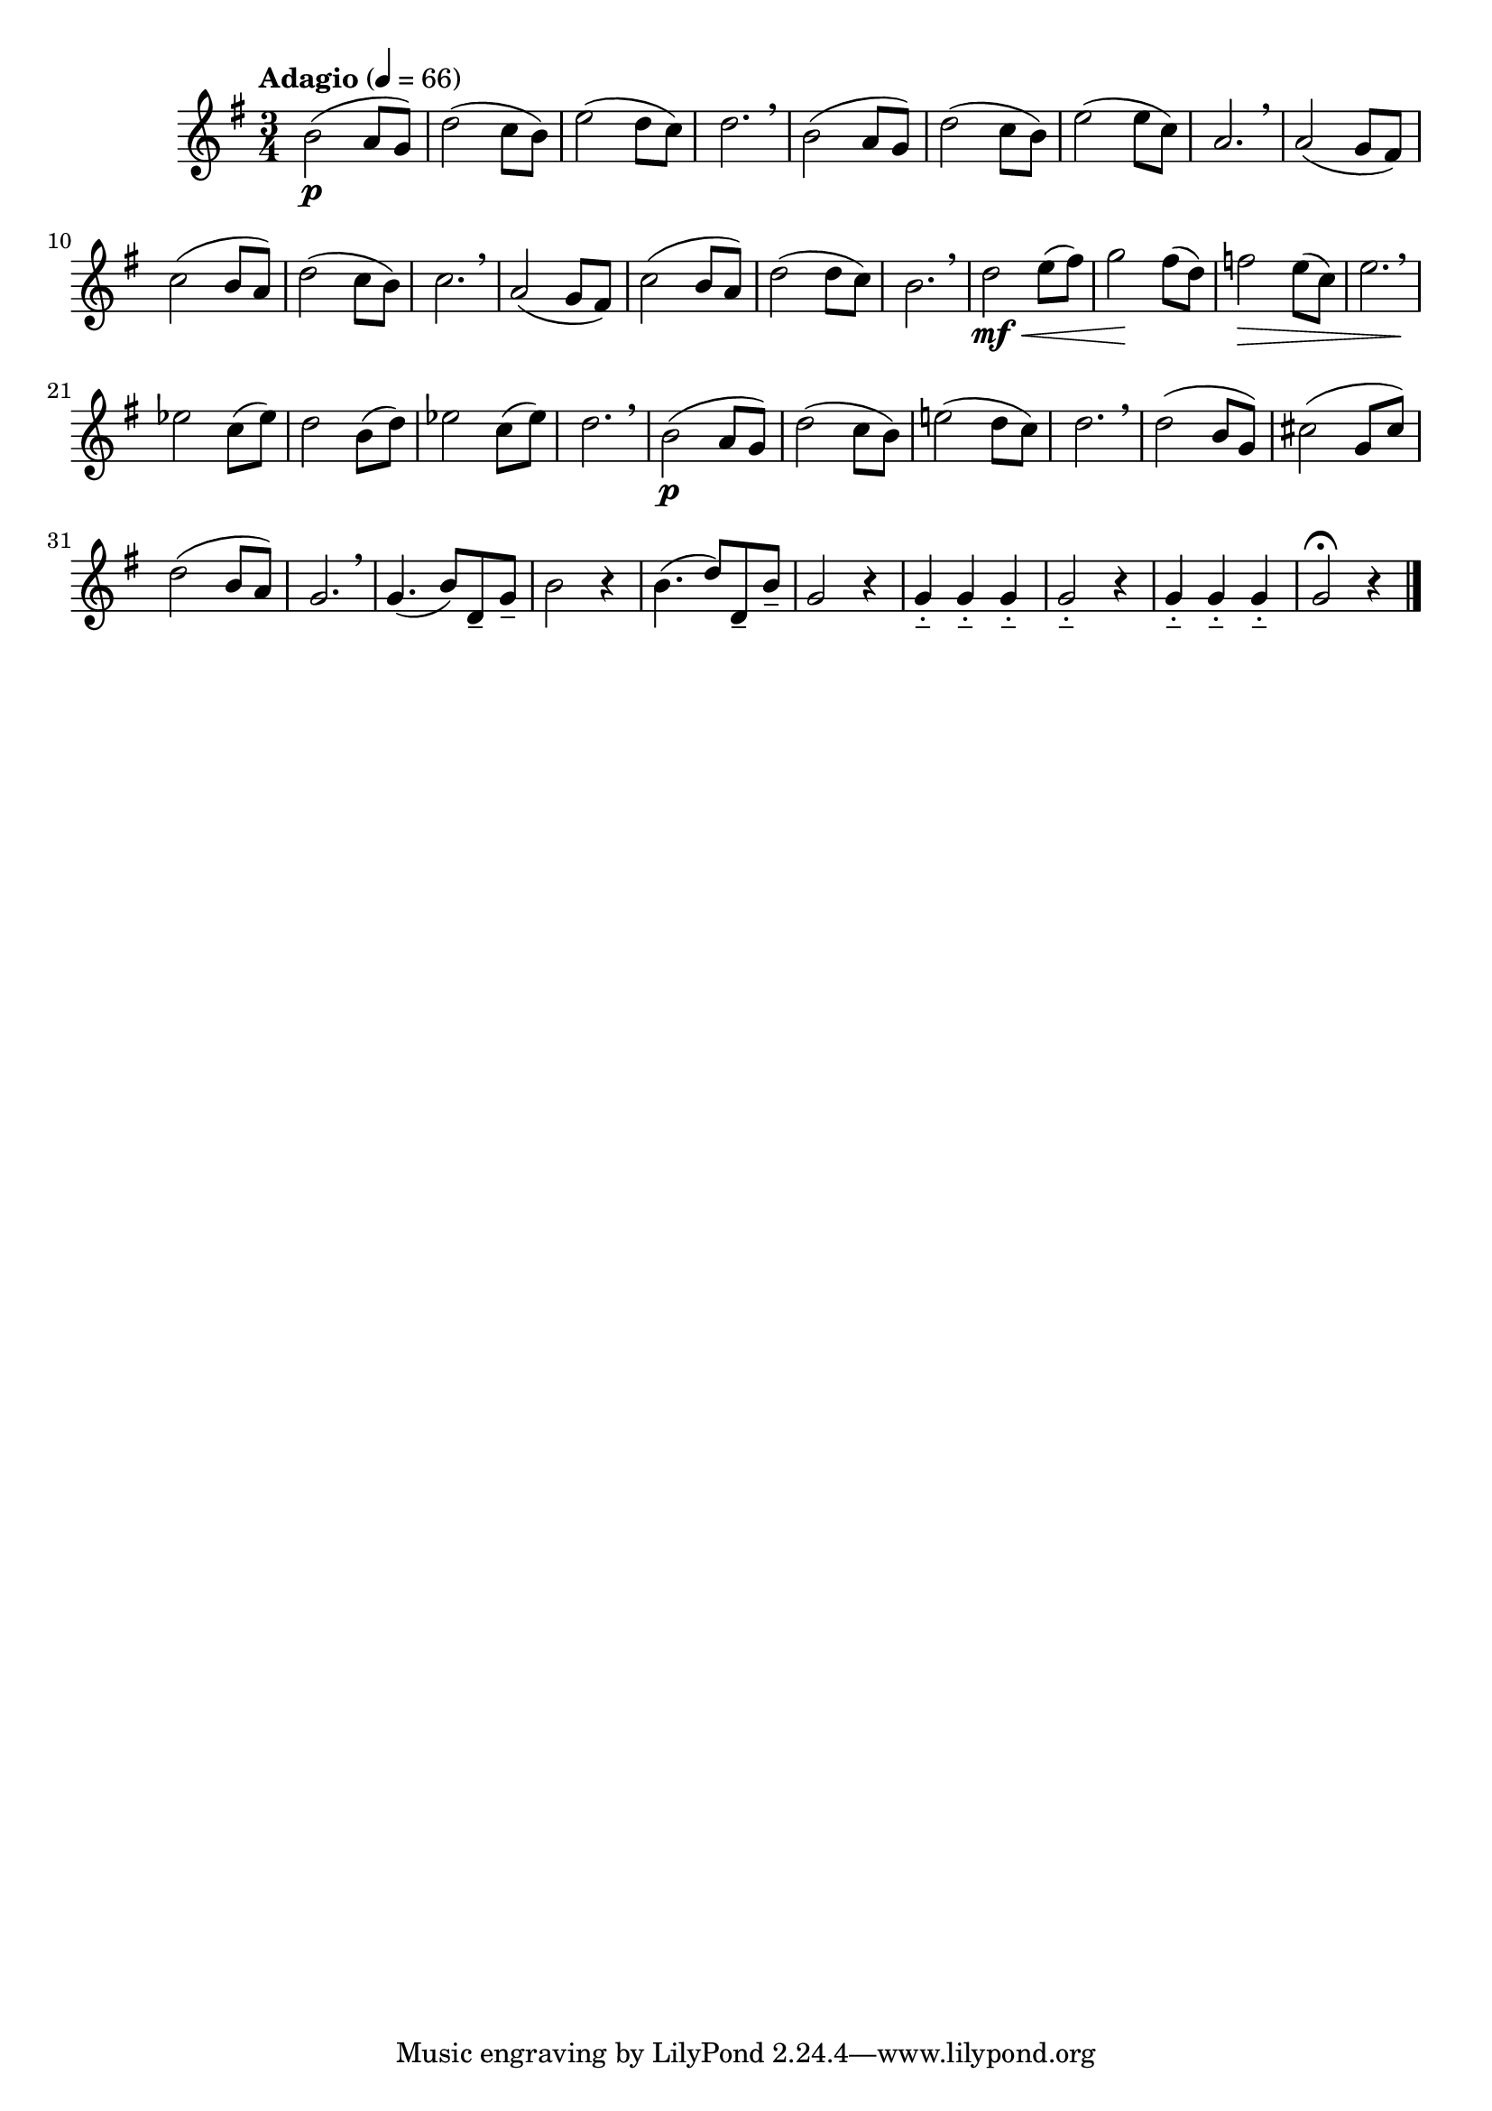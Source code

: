 \version "2.24.0"

\relative {
  \language "english"

  \transposition f

  \tempo "Adagio" 4=66

  \key g \major
  \time 3/4

  b'2( \p a8 g) |
  d'2( c8 b) |
  e2( d8 c) |
  d2. \breathe |
  b2( a8 g) |
  d'2( c8 b) |
  e2( 8 c) |
  a2. \breathe |

  a2( g8 f-sharp) |
  c'2( b8 a) |
  d2( c8 b) |
  c2. \breathe |
  a2( g8 f-sharp) |
  c'2( b8 a) |
  d2( 8 c) |
  b2. \breathe |

  d2 \mf \tweak to-barline ##f \< e8( f-sharp) |
  g2 \! f-sharp8( d) |
  f2 \> e8( c) |
  <<
    { e2. \breathe }
    { s2 s4 \! }
  >> |
  e-flat2 c8( e-flat) |
  d2 b8( d) |
  e-flat2 c8( e-flat) |
  d2. \breathe |

  b2( \p a8 g) |
  d'2( c8 b) |
  e!2( d8 c) |
  d2. \breathe |
  d2( b8 g) |
  c-sharp2( g8 c-sharp) |
  d2( b8 a) |
  g2. \breathe |

  g4.( b8) d,-- g-- |
  b2 r4 |
  b4.( d8) d,-- b'-- |
  g2 r4 |
  g4-_ 4-_ 4-_ |
  g2-_ r4 |
  g4-_ 4-_ 4-_ |
  g2\fermata r4 | \bar "|."
}
